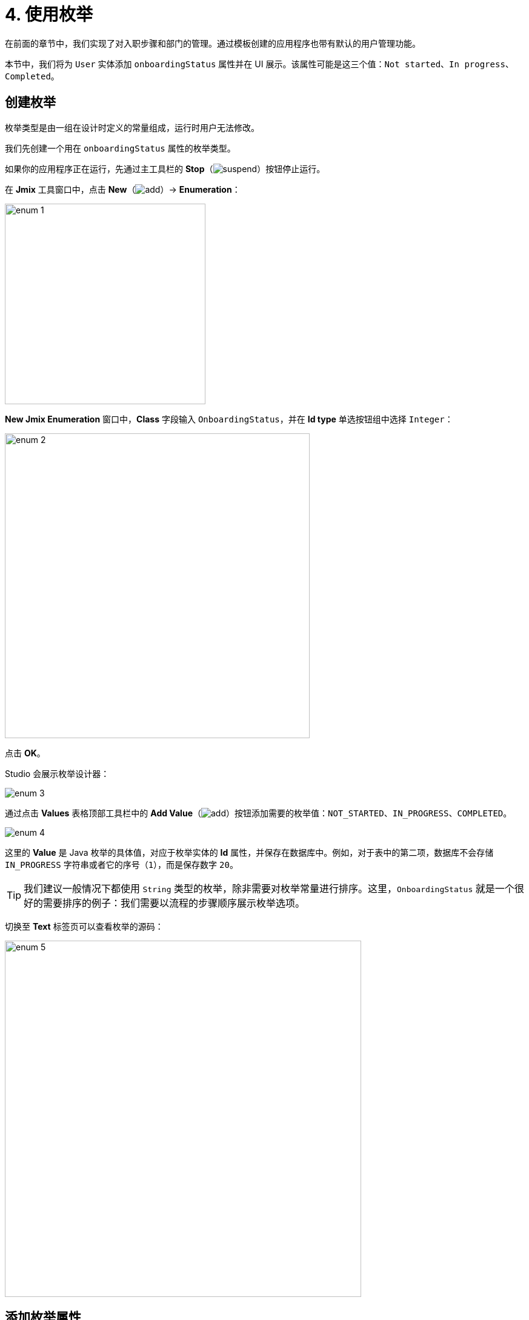 = 4. 使用枚举

在前面的章节中，我们实现了对入职步骤和部门的管理。通过模板创建的应用程序也带有默认的用户管理功能。

本节中，我们将为 `User` 实体添加 `onboardingStatus` 属性并在 UI 展示。该属性可能是这三个值：`Not started`、`In progress`、`Completed`。

[[create-enum]]
== 创建枚举

枚举类型是由一组在设计时定义的常量组成，运行时用户无法修改。

我们先创建一个用在 `onboardingStatus` 属性的枚举类型。

如果你的应用程序正在运行，先通过主工具栏的 *Stop*（image:common/suspend.svg[]）按钮停止运行。

在 *Jmix* 工具窗口中，点击 *New*（image:common/add.svg[]）-> *Enumeration*：

image::enumerations/enum-1.png[align="center",width=331]

*New Jmix Enumeration* 窗口中，*Class* 字段输入 `OnboardingStatus`，并在 *Id type* 单选按钮组中选择 `Integer`：

image::enumerations/enum-2.png[align="center",width=503]

点击 *OK*。

Studio 会展示枚举设计器：

image::enumerations/enum-3.png[align="center"]

通过点击 *Values* 表格顶部工具栏中的 *Add Value*（image:common/add.svg[]）按钮添加需要的枚举值：`NOT_STARTED`、`IN_PROGRESS`、`COMPLETED`。

image::enumerations/enum-4.png[align="center"]

这里的 *Value* 是 Java 枚举的具体值，对应于枚举实体的 *Id* 属性，并保存在数据库中。例如，对于表中的第二项，数据库不会存储 `IN_PROGRESS` 字符串或者它的序号（`1`），而是保存数字 `20`。

TIP: 我们建议一般情况下都使用 `String` 类型的枚举，除非需要对枚举常量进行排序。这里，`OnboardingStatus` 就是一个很好的需要排序的例子：我们需要以流程的步骤顺序展示枚举选项。

切换至 *Text* 标签页可以查看枚举的源码：

image::enumerations/enum-5.png[align="center", width="588"]

[[add-attr]]
== 添加枚举属性

我们为 `User` 实体添加 `onboardingStatus` 属性：

在 *Jmix* 工具窗口双击 `User` 实体并选择其最后一个属性（我们要在最后添加新属性）：

image::enumerations/attribute-1.png[align="center"]

在 *Attributes* 工具栏中，点击 *Add*（image:common/add.svg[]）。弹出的 *New Attribute* 对话框中，*Name* 字段填写 `onboardingStatus`，*Attribute type* 下拉框选择 `ENUM`，然后在 *Type* 下拉框中选择 `OnboardingStatus`：

image::enumerations/attribute-2.png[align="center"]

点击 *OK*。

然后选中 `onboardingStatus` 属性，在 *Attributes* 工具栏中点击 *Add to Views*（image:common/add-attribute-to-screens.svg[]）按钮：

image::enumerations/attribute-3.png[align="center", width="491"]

出现的对话框中会显示所有用于展示 `User` 实体的视图。我们选择 `User.detail` 和 `User.list` 视图：

// todo flowui https://youtrack.haulmont.com/issue/JST-4069
image::enumerations/attribute-4.png[align="center", width="805"]

点击 *OK*。

Studio 会在 `User.list` 视图的 dataGrid` 组件和 `User.detail` 视图的 `formLayout` 组件中添加 `onboardingStatus` 属性。

[[run-app]]
== 运行应用程序

点击主工具栏中的 *Debug*（image:common/start-debugger.svg[]）按钮启动应用程序。

在运行应用程序之前，Studio 会生成 Liquibase 更改日志：

image::enumerations/run-app-1.png[align="center"]

可以看到，更改日志包含了一条增加 `USER_` 表 `ONBOARDING_STATUS` 列的语句。列类型为 `INT`，与枚举的 id 类型一致。

点击 *Save and run*。

Studio 会先执行更改日志，再构建和运行应用程序。

在浏览器打开 `++http://localhost:8080++` 并使用 `admin` / `admin` 凭证登录。

点击主菜单的 *Application* -> *Users*，打开 `User.list` 视图，可以看到 `Onboarding status` 列。

点击 *Create* 按钮创建新用户。会在表单的最底部展示新的属性选择控件。

image::enumerations/run-app-4.png[align="center", width="896"]

[[init-value]]
== 设置属性的初始值

对于新创建的用户，`onboardingStatus` 属性应该自动设置为 `Not started`。本小节中，我们将学习如何配置 `User.detail` 视图初始化该属性。

打开 `UserDetailView.java` 类，并找到 `onInitEntity()` 方法：

image::enumerations/init-attr-1.png[align="center", width="915"]

该方法是一个由 Jmix 框架调用的事件处理器，当打开详情视图创建新实体时会调用该方法。传入的 `event` 对象包含新实体。

在方法最后添加下列内容：

[source,java]
----
@Subscribe
public void onInitEntity(InitEntityEvent<User> event) {
    // ...

    User user = event.getEntity();
    user.setOnboardingStatus(OnboardingStatus.NOT_STARTED);
}
----

然后切换至运行中的程序，关闭用户详情视图并重新点击 *Create*，可以看到 `Onboarding status` 已经支持自动初始化了：

image::enumerations/init-attr-2.png[align="center", width="872"]

[TIP]
====
如需从头创建处理器方法，在代码编辑器的顶部操作面板中点击 *Generate Handler*，然后在树的 *Controller handlers* 部分选择 `InitEntityEvent`：

image::enumerations/init-attr-3.png[align="center",width="947"]
====

[[summary]]
== 小结

本节中，我们为 `User` 实体添加了 `Onboarding status` 属性。该属性是枚举类型，支持三个选项：`Not started`、`In progress`、`Completed`。

学习内容：

* xref:data-model:enumerations.adoc[枚举] 表示一组在设计时定义的常量。

* Jmix 中，一个枚举常量具有值和 id，数据库中保存的是枚举的 id。

* 新添加的实体属性可以通过实体设计器中 *Attributes* 工具栏的 *Add to Views*（image:common/add-attribute-to-screens.svg[]）按钮很容易地添加到已有的视图中。

* `InitEntityEvent` 处理方法可以用来在详情视图初始化新实体。方法的桩代码可以通过代码编辑器顶部的 *Generate Handler* 自动生成。
